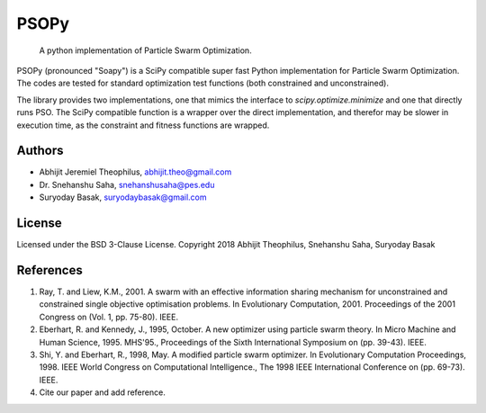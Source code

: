 ===============================================================================
PSOPy
===============================================================================

    A python implementation of Particle Swarm Optimization.

PSOPy (pronounced "Soapy") is a SciPy compatible super fast Python
implementation for Particle Swarm Optimization. The codes are tested for
standard optimization test functions (both constrained and unconstrained).

The library provides two implementations, one that mimics the interface to
`scipy.optimize.minimize` and one that directly runs PSO. The SciPy compatible
function is a wrapper over the direct implementation, and therefor may be
slower in execution time, as the constraint and fitness functions are wrapped.

-------------------------------------------------------------------------------
Authors
-------------------------------------------------------------------------------

- Abhijit Jeremiel Theophilus, abhijit.theo@gmail.com
- Dr\. Snehanshu Saha, snehanshusaha@pes.edu
- Suryoday Basak, suryodaybasak@gmail.com

-------------------------------------------------------------------------------
License
-------------------------------------------------------------------------------

Licensed under the BSD 3-Clause License.
Copyright 2018 Abhijit Theophilus, Snehanshu Saha, Suryoday Basak

-------------------------------------------------------------------------------
References
-------------------------------------------------------------------------------
1. Ray, T. and Liew, K.M., 2001. A swarm with an effective information
   sharing mechanism for unconstrained and constrained single objective
   optimisation problems. In Evolutionary Computation, 2001. Proceedings
   of the 2001 Congress on (Vol. 1, pp. 75-80). IEEE.
2. Eberhart, R. and Kennedy, J., 1995, October. A new optimizer using
   particle swarm theory. In Micro Machine and Human Science, 1995.
   MHS'95., Proceedings of the Sixth International Symposium on (pp.
   39-43). IEEE.
3. Shi, Y. and Eberhart, R., 1998, May. A modified particle swarm
   optimizer. In Evolutionary Computation Proceedings, 1998. IEEE World
   Congress on Computational Intelligence., The 1998 IEEE International
   Conference on (pp. 69-73). IEEE.
4. Cite our paper and add reference.

